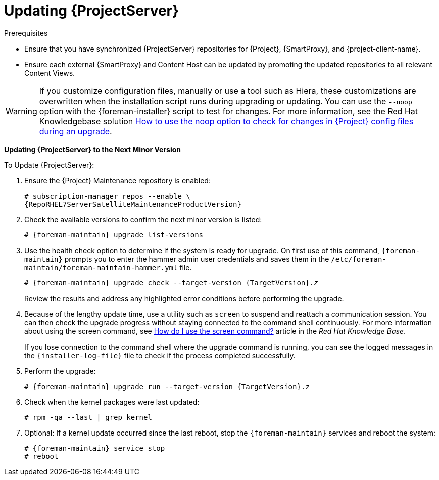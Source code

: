 [[updating_satellite_server_to_next_minor_version]]


= Updating {ProjectServer}

.Prerequisites

* Ensure that you have synchronized {ProjectServer} repositories for {Project}, {SmartProxy}, and {project-client-name}.
* Ensure each external {SmartProxy} and Content Host can be updated by promoting the updated repositories to all relevant Content Views.

[WARNING]
If you customize configuration files, manually or use a tool such as Hiera, these customizations are overwritten when the installation script runs during upgrading or updating.
You can use the `--noop` option with the {foreman-installer} script to test for changes.
For more information, see the Red Hat Knowledgebase solution https://access.redhat.com/solutions/3351311[How to use the noop option to check for changes in {Project} config files during an upgrade].

*Updating {ProjectServer} to the Next Minor Version*

.To Update {ProjectServer}:

. Ensure the {Project} Maintenance repository is enabled:
+
[options="nowrap" subs="attributes"]
----
# subscription-manager repos --enable \
{RepoRHEL7ServerSatelliteMaintenanceProductVersion}
----

. Check the available versions to confirm the next minor version is listed:
+
[options="nowrap" subs="attributes"]
----
# {foreman-maintain} upgrade list-versions
----

. Use the health check option to determine if the system is ready for upgrade.
On first use of this command, `{foreman-maintain}` prompts you to enter the hammer admin user credentials and saves them in the `/etc/foreman-maintain/foreman-maintain-hammer.yml` file.
+
[options="nowrap" subs="+quotes,attributes"]
----
# {foreman-maintain} upgrade check --target-version {TargetVersion}.__z__
----
+
Review the results and address any highlighted error conditions before performing the upgrade.

. Because of the lengthy update time, use a utility such as `screen` to suspend and reattach a communication session.
You can then check the upgrade progress without staying connected to the command shell continuously.
For more information about using the screen command, see link:https://access.redhat.com/articles/5247[How do I use the screen command?] article in the _Red{nbsp}Hat Knowledge{nbsp}Base_.
+
If you lose connection to the command shell where the upgrade command is running, you can see the logged messages in the `{installer-log-file}` file to check if the process completed successfully.

. Perform the upgrade:
+
[options="nowrap" subs="+quotes,attributes"]
----
# {foreman-maintain} upgrade run --target-version {TargetVersion}.__z__
----

. Check when the kernel packages were last updated:
+
[options="nowrap"]
----
# rpm -qa --last | grep kernel
----

. Optional: If a kernel update occurred since the last reboot, stop the `{foreman-maintain}` services and reboot the system:
+
[options="nowrap" subs="attributes"]
----
# {foreman-maintain} service stop
# reboot
----

ifdef::satellite[]
= Updating Disconnected {ProjectServer}

.Prerequisites

* Before syncing the following repositories, set the download policy to *Immediate*.
This is required because {Project} downloads all packages only during synchronization of repositories with the immediate download policy.
+
* Ensure that you have synchronized the following {ProjectServer} repositories for {Project}, {SmartProxy}, and {project-client-name}:
** rhel-7-server-rpms
** rhel-7-server-satellite-6.8-rpms
** rhel-7-server-satellite-maintenance-6-rpms
** rhel-server-rhscl-7-rpms
** rhel-7-server-ansible-2.9-rpms
+
For more information about configuring download policies, see {ContentManagementDocURL}changing_the_download_policy_for_a_repository[Changing a download policy for a repository] in the _Content Management guide_.
+
* Ensure no Red Hat repositories are enabled by entering the command:
+
----
# yum repolist
----

.Updating Disconnected {ProjectServer} to the Next Minor Version

. Create a new configuration file as follows:
+
[options="nowrap" subs="attributes"]
----
# vi /etc/yum.repos.d/redhat-local.repo

[{RepoRHEL7ServerAnsible}]
name=Ansible {SatelliteAnsibleVersion} RPMs for Red Hat Enterprise Linux 7 Server x86_64
baseurl=file:///var/lib/pulp/published/yum/https/repos/My_Organization/Library/content/dist/rhel/server/7/7Server/x86_64/ansible/2.9/os/
enabled=1

[{RepoRHEL7Server}]
name=Red Hat Enterprise Linux 7 Server RPMs x86_64
baseurl=file:///var/lib/pulp/published/yum/https/repos/My_Organization/Library/content/dist/rhel/server/7/7Server/x86_64/os/
enabled=1

[{RepoRHEL7ServerSatelliteServerProductVersion}]
name={ProjectNameX} for RHEL 7 Server RPMs x86_64
baseurl=file:///var/lib/pulp/published/yum/https/repos/My_Organization/Library/content/dist/rhel/server/7/7Server/x86_64/satellite/{ProjectVersion}/os/
enabled=1

[{RepoRHEL7ServerSatelliteMaintenanceProductVersion}]
name={ProjectName} Maintenance 6 for RHEL 7 Server RPMs x86_64
baseurl=file:///var/lib/pulp/published/yum/https/repos/My_Organization/Library/content/dist/rhel/server/7/7Server/x86_64/sat-maintenance/6/os/
enabled=1

[{RepoRHEL7ServerSoftwareCollections}]
name=Red Hat Software Collections RPMs for Red Hat Enterprise Linux 7 Server x86_64
baseurl=file:///var/lib/pulp/published/yum/https/repos/My_Organization/Library/content/dist/rhel/server/7/7Server/x86_64/rhscl/1/os/
enabled=1
----
+
. In the configuration file, replace `My_Organization` in the `baseurl` with the correct organization label.
To obtain the organization label, enter the command:
+
----
# ls /var/lib/pulp/published/yum/https/repos/
----
+

. Ensure that the `rubygem-foreman_maintain` package that provides `{foreman-maintain}` is installed and up to date:
+
[options="nowrap"]
----
# yum install rubygem-foreman_maintain
----

. Check the available versions to confirm the next minor version is listed:
+
[options="nowrap" subs="+quotes,attributes"]
----
# {foreman-maintain} upgrade list-versions
----

. Use the health check option to determine if the system is ready for the upgrade.
On the first use of this command, `{foreman-maintain}` prompts you to enter the hammer admin user credentials and saves them in the `/etc/foreman-maintain/foreman-maintain-hammer.yml` file.
+
[options="nowrap" subs="+quotes,attributes"]
----
# {foreman-maintain} upgrade check --target-version {ProjectVersion}.__z__
----
+
Review the results and address any highlighted error conditions before performing the upgrade.

. Because of the lengthy update time, use a utility such as `screen` to suspend and reattach a communication session.
You can then check the upgrade progress without staying connected to the command shell continuously.
For more information about using the screen command, see link:https://access.redhat.com/articles/5247[How do I use the screen command?] article in the _Red{nbsp}Hat Knowledge{nbsp}Base_.
+
If you lose connection to the command shell where the upgrade command is running, you can see the logged messages in the `{installer-log-file}` file to check if the process completed successfully.

. Perform the upgrade:
+
[options="nowrap" subs="+quotes,attributes"]
----
# {foreman-maintain} upgrade run --target-version {ProjectVersion}.__z__
----

. Check when the kernel packages were last updated:
+
[options="nowrap"]
----
# rpm -qa --last | grep kernel
----

. Optional: If a kernel update occurred since the last reboot, stop the `{foreman-maintain}` services and reboot the system:
+
[options="nowrap" subs="attributes"]
----
# {foreman-maintain} service stop
# reboot
----
endif::[]
